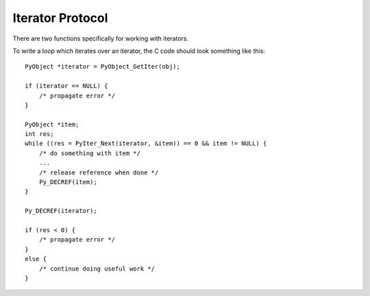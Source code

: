 .. highlight:: c

.. _iterator:

Iterator Protocol
=================

There are two functions specifically for working with iterators.

.. c:function:: int PyIter_Check(PyObject *o)

   Return non-zero if the object *o* can be safely passed to
   :c:func:`PyIter_NextItem` (or the legacy :c:func:`PyIter_Next`),
   and ``0`` otherwise.  This function always succeeds.

.. c:function:: int PyAIter_Check(PyObject *o)

   Return non-zero if the object *o* provides the :class:`AsyncIterator`
   protocol, and ``0`` otherwise.  This function always succeeds.

   .. versionadded:: 3.10

.. c:function:: int PyIter_NextItem(PyObject *o, PyObject **item)

   Set ``*item`` to the next value from the iterator *o*.  The object *o*
   must be an iterator according to :c:func:`PyIter_Check` (it is up to the
   caller to check this).
   If there are no remaining values, set ``*item`` to ``NULL``.

   Return 0 on success and -1 on error.

To write a loop which iterates over an iterator, the C code should look
something like this::

   PyObject *iterator = PyObject_GetIter(obj);

   if (iterator == NULL) {
       /* propagate error */
   }

   PyObject *item;
   int res;
   while ((res = PyIter_Next(iterator, &item)) == 0 && item != NULL) {
       /* do something with item */
       ...
       /* release reference when done */
       Py_DECREF(item);
   }

   Py_DECREF(iterator);

   if (res < 0) {
       /* propagate error */
   }
   else {
       /* continue doing useful work */
   }


.. c:function:: PyObject* PyIter_Next(PyObject *o)

   This is an older version of :c:func:`PyIter_NextItem`, which is retained
   for backwards compatibility. Prefer :c:func:`PyIter_NextItem`.

   Return the next value from the iterator *o*.  The object must be an iterator
   according to :c:func:`PyIter_Check` (it is up to the caller to check this).
   If there are no remaining values, returns ``NULL`` with no exception set.
   If an error occurs while retrieving the item, returns ``NULL`` and passes
   along the exception.

.. c:type:: PySendResult

   The enum value used to represent different results of :c:func:`PyIter_Send`.

   .. versionadded:: 3.10


.. c:function:: PySendResult PyIter_Send(PyObject *iter, PyObject *arg, PyObject **presult)

   Sends the *arg* value into the iterator *iter*. Returns:

   - ``PYGEN_RETURN`` if iterator returns. Return value is returned via *presult*.
   - ``PYGEN_NEXT`` if iterator yields. Yielded value is returned via *presult*.
   - ``PYGEN_ERROR`` if iterator has raised and exception. *presult* is set to ``NULL``.

   .. versionadded:: 3.10

